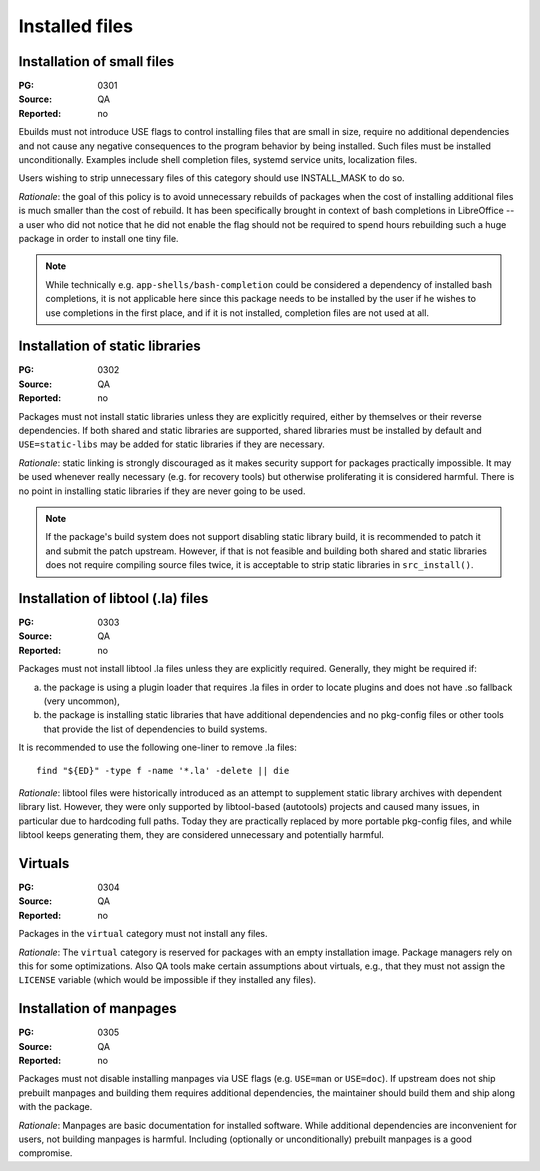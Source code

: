 Installed files
===============

.. index::
   single: installed files; small files
   single: USE flags; small files

Installation of small files
---------------------------
:PG: 0301
:Source: QA
:Reported: no

Ebuilds must not introduce USE flags to control installing files that
are small in size, require no additional dependencies and not cause any
negative consequences to the program behavior by being installed.  Such
files must be installed unconditionally.  Examples include shell
completion files, systemd service units, localization files.

Users wishing to strip unnecessary files of this category should use
INSTALL_MASK to do so.

*Rationale*: the goal of this policy is to avoid unnecessary rebuilds
of packages when the cost of installing additional files is much smaller
than the cost of rebuild.  It has been specifically brought in context
of bash completions in LibreOffice -- a user who did not notice that he
did not enable the flag should not be required to spend hours rebuilding
such a huge package in order to install one tiny file.

.. Note::

   While technically e.g. ``app-shells/bash-completion`` could be
   considered a dependency of installed bash completions, it is not
   applicable here since this package needs to be installed by the user
   if he wishes to use completions in the first place, and if it is not
   installed, completion files are not used at all.


.. index::
   pair: installed files; static library

Installation of static libraries
--------------------------------
:PG: 0302
:Source: QA
:Reported: no

Packages must not install static libraries unless they are explicitly
required, either by themselves or their reverse dependencies.  If both
shared and static libraries are supported, shared libraries must be
installed by default and ``USE=static-libs`` may be added for static
libraries if they are necessary.

*Rationale*: static linking is strongly discouraged as it makes security
support for packages practically impossible.  It may be used whenever
really necessary (e.g. for recovery tools) but otherwise proliferating
it is considered harmful.  There is no point in installing static
libraries if they are never going to be used.

.. Note::

   If the package's build system does not support disabling static
   library build, it is recommended to patch it and submit the patch
   upstream.  However, if that is not feasible and building both shared
   and static libraries does not require compiling source files twice,
   it is acceptable to strip static libraries in ``src_install()``.


.. index::
   pair: installed files; libtool file

Installation of libtool (.la) files
-----------------------------------
:PG: 0303
:Source: QA
:Reported: no

Packages must not install libtool .la files unless they are explicitly
required.  Generally, they might be required if:

a. the package is using a plugin loader that requires .la files in order
   to locate plugins and does not have .so fallback (very uncommon),

b. the package is installing static libraries that have additional
   dependencies and no pkg-config files or other tools that provide
   the list of dependencies to build systems.

It is recommended to use the following one-liner to remove .la files::

    find "${ED}" -type f -name '*.la' -delete || die

*Rationale*: libtool files were historically introduced as an attempt
to supplement static library archives with dependent library list.
However, they were only supported by libtool-based (autotools) projects
and caused many issues, in particular due to hardcoding full paths.
Today they are practically replaced by more portable pkg-config files,
and while libtool keeps generating them, they are considered
unnecessary and potentially harmful.


.. index::
   pair: installed files; virtuals

Virtuals
--------
:PG: 0304
:Source: QA
:Reported: no

Packages in the ``virtual`` category must not install any files.

*Rationale*:  The ``virtual`` category is reserved for packages with
an empty installation image.  Package managers rely on this for some
optimizations.  Also QA tools make certain assumptions about virtuals,
e.g., that they must not assign the ``LICENSE`` variable (which would
be impossible if they installed any files).


.. index::
   pair: installed files; manpages

Installation of manpages
------------------------
:PG: 0305
:Source: QA
:Reported: no

Packages must not disable installing manpages via USE flags (e.g.
``USE=man`` or ``USE=doc``).  If upstream does not ship prebuilt
manpages and building them requires additional dependencies,
the maintainer should build them and ship along with the package.

*Rationale*: Manpages are basic documentation for installed software.
While additional dependencies are inconvenient for users, not building
manpages is harmful.  Including (optionally or unconditionally)
prebuilt manpages is a good compromise.

